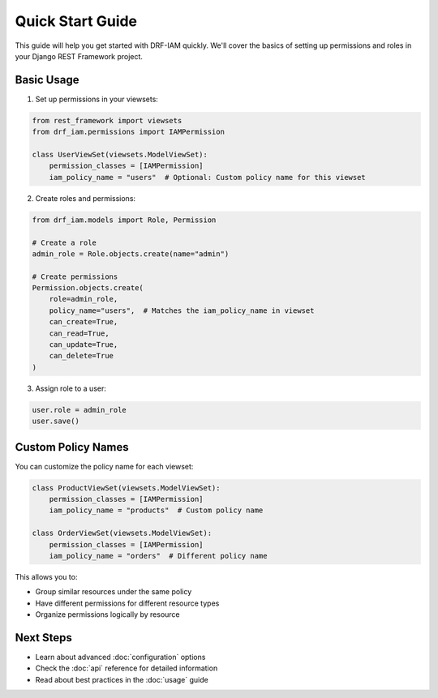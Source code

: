 Quick Start Guide
===============

This guide will help you get started with DRF-IAM quickly. We'll cover the basics of setting up permissions and roles in your Django REST Framework project.

Basic Usage
----------

1. Set up permissions in your viewsets:

.. code-block:: python

    from rest_framework import viewsets
    from drf_iam.permissions import IAMPermission

    class UserViewSet(viewsets.ModelViewSet):
        permission_classes = [IAMPermission]
        iam_policy_name = "users"  # Optional: Custom policy name for this viewset

2. Create roles and permissions:

.. code-block:: python

    from drf_iam.models import Role, Permission

    # Create a role
    admin_role = Role.objects.create(name="admin")

    # Create permissions
    Permission.objects.create(
        role=admin_role,
        policy_name="users",  # Matches the iam_policy_name in viewset
        can_create=True,
        can_read=True,
        can_update=True,
        can_delete=True
    )

3. Assign role to a user:

.. code-block:: python

    user.role = admin_role
    user.save()

Custom Policy Names
-----------------

You can customize the policy name for each viewset:

.. code-block:: python

    class ProductViewSet(viewsets.ModelViewSet):
        permission_classes = [IAMPermission]
        iam_policy_name = "products"  # Custom policy name

    class OrderViewSet(viewsets.ModelViewSet):
        permission_classes = [IAMPermission]
        iam_policy_name = "orders"  # Different policy name

This allows you to:

* Group similar resources under the same policy
* Have different permissions for different resource types
* Organize permissions logically by resource

Next Steps
---------

* Learn about advanced :doc:`configuration` options
* Check the :doc:`api` reference for detailed information
* Read about best practices in the :doc:`usage` guide
